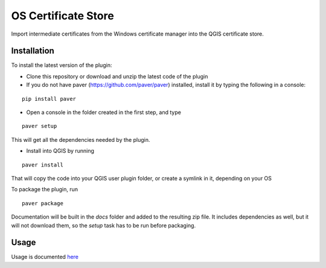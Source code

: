 OS Certificate Store
==================

Import intermediate certificates from the Windows certificate manager into the QGIS certificate store.

Installation
************

To install the latest version of the plugin:

- Clone this repository or download and unzip the latest code of the plugin

- If you do not have paver (https://github.com/paver/paver) installed, install it by typing the following in a console:

::

	pip install paver
	
- Open a console in the folder created in the first step, and type

::

	paver setup

This will get all the dependencies needed by the plugin.

- Install into QGIS by running

::

	paver install

That will copy the code into your QGIS user plugin folder, or create a symlink in it, depending on your OS

To package the plugin, run

::

	paver package

Documentation will be built in the `docs` folder and added to the resulting zip file. It includes dependencies as well, but it will not download them, so the `setup` task has to be run before packaging.

Usage
*****

Usage is documented `here <./docs/source/usage.rst>`_
